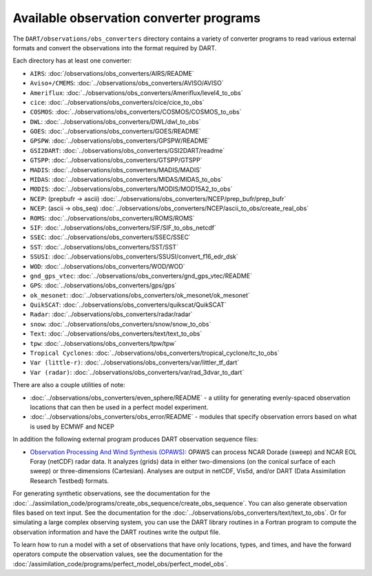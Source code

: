 Available observation converter programs
========================================

The ``DART/observations/obs_converters`` directory contains a variety of
converter programs to read various external formats and convert the observations
into the format required by DART.

Each directory has at least one converter:

-  ``AIRS``: :doc:`/observations/obs_converters/AIRS/README`
-  ``Aviso+/CMEMS``: :doc:`../observations/obs_converters/AVISO/AVISO`
-  ``Ameriflux``: :doc:`../observations/obs_converters/Ameriflux/level4_to_obs`
-  ``cice``: :doc:`../observations/obs_converters/cice/cice_to_obs`
-  ``COSMOS``: :doc:`../observations/obs_converters/COSMOS/COSMOS_to_obs`
-  ``DWL``: :doc:`../observations/obs_converters/DWL/dwl_to_obs`
-  ``GOES``: :doc:`../observations/obs_converters/GOES/README`
-  ``GPSPW``: :doc:`../observations/obs_converters/GPSPW/README`
-  ``GSI2DART``: :doc:`../observations/obs_converters/GSI2DART/readme`
-  ``GTSPP``: :doc:`../observations/obs_converters/GTSPP/GTSPP`
-  ``MADIS``: :doc:`../observations/obs_converters/MADIS/MADIS`
-  ``MIDAS``: :doc:`../observations/obs_converters/MIDAS/MIDAS_to_obs`
-  ``MODIS``: :doc:`../observations/obs_converters/MODIS/MOD15A2_to_obs`
-  ``NCEP``: (prepbufr -> ascii) :doc:`../observations/obs_converters/NCEP/prep_bufr/prep_bufr`
-  ``NCEP``: (ascii -> obs_seq) :doc:`../observations/obs_converters/NCEP/ascii_to_obs/create_real_obs`
-  ``ROMS``: :doc:`../observations/obs_converters/ROMS/ROMS`
-  ``SIF``: :doc:`../observations/obs_converters/SIF/SIF_to_obs_netcdf`
-  ``SSEC``: :doc:`../observations/obs_converters/SSEC/SSEC`
-  ``SST``: :doc:`../observations/obs_converters/SST/SST`
-  ``SSUSI``: :doc:`../observations/obs_converters/SSUSI/convert_f16_edr_dsk`
-  ``WOD``: :doc:`../observations/obs_converters/WOD/WOD`
-  ``gnd_gps_vtec``: :doc:`../observations/obs_converters/gnd_gps_vtec/README`
-  ``GPS``: :doc:`../observations/obs_converters/gps/gps`
-  ``ok_mesonet``: :doc:`../observations/obs_converters/ok_mesonet/ok_mesonet`
-  ``QuikSCAT``: :doc:`../observations/obs_converters/quikscat/QuikSCAT`
-  ``Radar``: :doc:`../observations/obs_converters/radar/radar`
-  ``snow``: :doc:`../observations/obs_converters/snow/snow_to_obs`
-  ``Text``: :doc:`../observations/obs_converters/text/text_to_obs`
-  ``tpw``: :doc:`../observations/obs_converters/tpw/tpw`
-  ``Tropical Cyclones``: :doc:`../observations/obs_converters/tropical_cyclone/tc_to_obs`
-  ``Var (little-r)``: :doc:`../observations/obs_converters/var/littler_tf_dart`
-  ``Var (radar)``: :doc:`../observations/obs_converters/var/rad_3dvar_to_dart`

There are also a couple utilities of note:

-  :doc:`../observations/obs_converters/even_sphere/README` - a utility for generating evenly-spaced
   observation locations that can then be used in a perfect model experiment.
-  :doc:`../observations/obs_converters/obs_error/README` - modules that specify observation errors
   based on what is used by ECMWF and NCEP

In addition the following external program produces DART observation sequence
files:

-  `Observation Processing And Wind Synthesis
   (OPAWS) <http://code.google.com/p/opaws/>`__: OPAWS can process NCAR Dorade
   (sweep) and NCAR EOL Foray (netCDF) radar data. It analyzes (grids) data in
   either two-dimensions (on the conical surface of each sweep) or
   three-dimensions (Cartesian). Analyses are output in netCDF, Vis5d, and/or
   DART (Data Assimilation Research Testbed) formats.

For generating synthetic observations, see the documentation for the 
:doc:`../assimilation_code/programs/create_obs_sequence/create_obs_sequence`.
You can also generate observation files based on text input. See the
documentation for the :doc:`../observations/obs_converters/text/text_to_obs`.
Or for simulating a large complex observing system, you can use the DART
library routines in a Fortran program to compute the observation information
and have the DART routines write the output file.

To learn how to run a model with a set of observations that have only
locations, types, and times, and have the forward operators compute the
observation values, see the documentation for the
:doc:`/assimilation_code/programs/perfect_model_obs/perfect_model_obs`.
